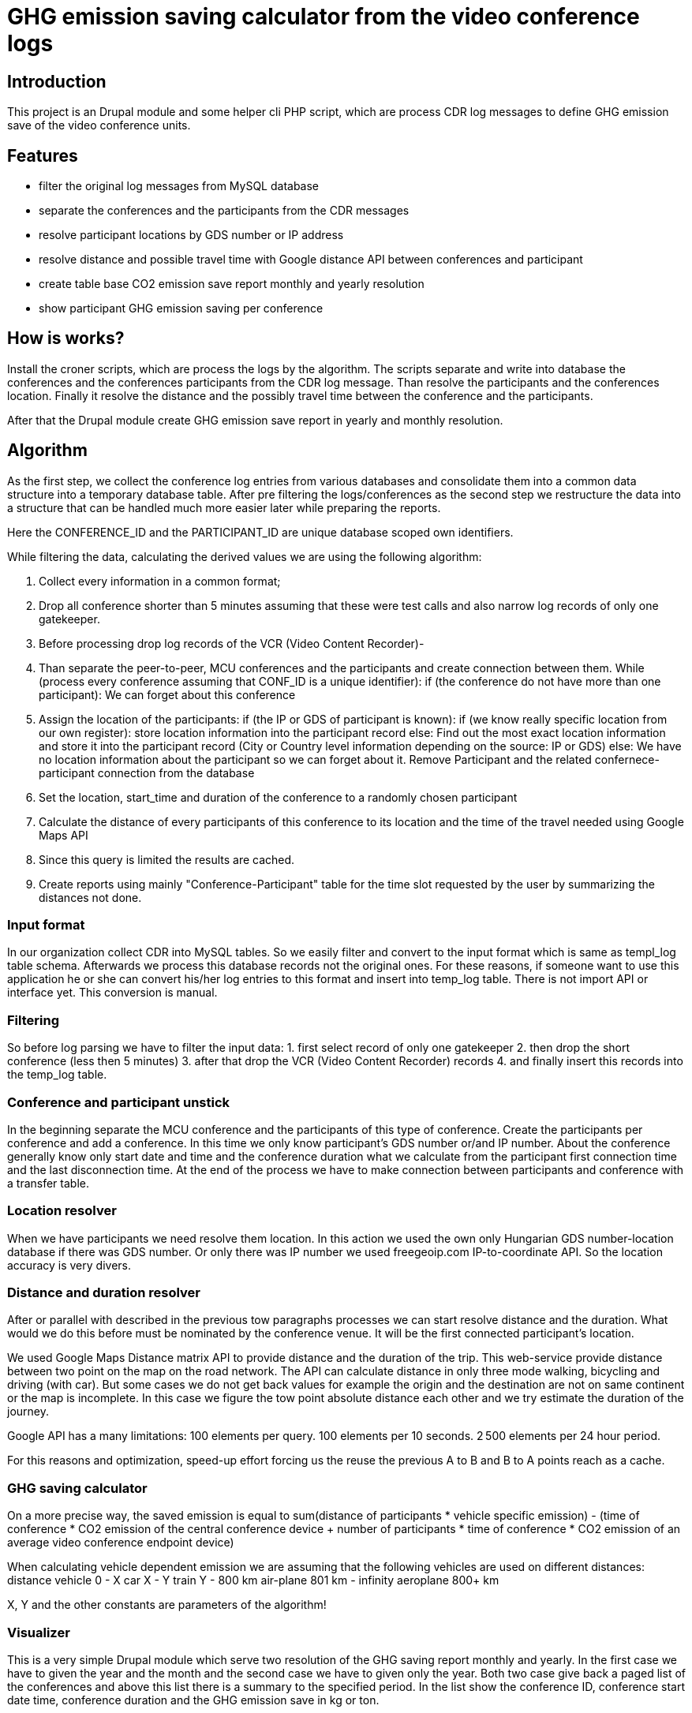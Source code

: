 = GHG emission saving calculator from the video conference logs

== Introduction

This project is an Drupal module and some helper cli PHP script, which are process CDR log messages to define GHG emission save of the video conference units.

== Features

* filter the original log messages from MySQL database
* separate the conferences and the participants from the CDR messages
* resolve participant locations by GDS number or IP address
* resolve distance and possible travel time with Google distance API between conferences and participant
* create table base CO2 emission save report monthly and yearly resolution
* show participant GHG emission saving per conference

== How is works?

Install the croner scripts, which are process the logs by the algorithm. The scripts separate and write into database the conferences and the conferences participants from the CDR log message. Than resolve the participants and the conferences location. Finally it resolve the distance and the possibly travel time between the conference and the participants.

After that the Drupal module create GHG emission save report in yearly and monthly resolution.

== Algorithm

As the first step, we collect the conference log entries from various databases and consolidate them into a common data structure into a temporary database table.
After pre filtering the logs/conferences as the second step we restructure the data into a structure that can be handled much more easier later while preparing the reports.

Here the CONFERENCE_ID and the PARTICIPANT_ID are unique database scoped own identifiers.

While filtering the data, calculating the derived values we are using the following algorithm:

1. Collect every information in a common format;
2. Drop all conference shorter than 5 minutes assuming that these were test calls and also narrow log records of only one gatekeeper.
3. Before processing drop log records of the VCR (Video Content Recorder)-
4. Than separate the peer-to-peer, MCU conferences and the participants and create connection between them.
  While (process every conference assuming that CONF_ID is a unique identifier):
  if (the conference do not have more than one participant):
    We can forget about this conference

5. Assign the location of the participants:
    if (the IP or GDS of participant is known):
      if (we know really specific location from our own register):
        store location information into the participant record
      else:
        Find out the most exact location information and store it into the participant record (City or Country level information depending on the source: IP or GDS)
    else:
      We have no location information about the participant so we can forget about it. Remove Participant and the related confernece-participant connection from the database

6. Set the location, start_time and duration of the conference to a randomly chosen participant
7. Calculate the distance of every participants of this conference to its location and the time of the travel needed using Google Maps API
8. Since this query is limited the results are cached.
9. Create reports using mainly "Conference-Participant" table for the time slot requested by the user by summarizing the distances not done.

=== Input format
In our organization collect CDR into MySQL tables. So we easily filter and convert to the input format which is same as templ_log table schema. Afterwards we process this database records not the original ones. For these reasons, if someone want to use this application he or she can convert his/her log entries to this format and insert into temp_log table. There is not import API or interface yet. This conversion is manual.

=== Filtering

So before log parsing we have to filter the input data:
 1. first select record of only one gatekeeper
 2. then drop the short conference (less then 5 minutes)
 3. after that drop the VCR (Video Content Recorder) records
 4. and finally insert this records into the temp_log table.

=== Conference and participant unstick

In the beginning separate the MCU conference and the participants of this type of conference. Create the participants per conference and add a conference. In this time we only know participant's GDS number or/and IP number. About the conference generally know only start date and time and the conference duration what we calculate from the participant first connection time and the last disconnection time. At the end of the process we have to make connection between participants and conference with a transfer table.

=== Location resolver

When we have participants we need resolve them location. In this action we used the own only Hungarian GDS number-location database if there was GDS number. Or only there was IP number we used freegeoip.com IP-to-coordinate API. So the location accuracy is very divers.

=== Distance and duration resolver

After or parallel with described in the previous tow paragraphs processes we can start resolve distance and the duration. What would we do this before must be nominated by the conference venue. It will be the first connected participant's location.

We used Google Maps Distance matrix API to provide distance and the duration of the trip. This web-service provide distance between two point on the map on the road network. The API can calculate distance in only three mode walking, bicycling and driving (with car). But some cases we do not get back values for example the origin and the destination are not on same continent or the map is incomplete. In this case we figure the tow point absolute distance each other and we try estimate the duration of the journey.

Google API has a many limitations:
100 elements per query.
100 elements per 10 seconds.
2 500 elements per 24 hour period.

For this reasons and optimization, speed-up effort forcing us the reuse the previous A to B and B to A points reach as a cache.

=== GHG saving calculator

On a more precise way, the saved emission is equal to sum(distance of participants * vehicle specific emission) - (time of conference * CO2 emission of the central conference device + number of participants * time of conference *  CO2 emission of an average video conference endpoint device)

When calculating vehicle dependent emission we are assuming that the following vehicles are used on different distances:
distance vehicle
    0 - X car
    X - Y train
    Y - 800 km air-plane
    801 km - infinity aeroplane 800+ km

X, Y and the other constants are parameters of the algorithm!

=== Visualizer

This is a very simple Drupal module which serve two resolution of the GHG saving report monthly and yearly. In the first case we have to given the year and the month and the second case we have to given only the year. Both two case give back a paged list of the conferences and above this list there is a summary to the specified period. In the list show the conference ID, conference start date time, conference duration and the GHG emission save in kg or ton.

Clicking on the conference ID we can show the participants of the conference and their detailed data such as:
* participant ID
* Suspected GHG emission
* GHG emission saving
* Working hours savings
and whit special permission
* coordinates
* show on Google map

== Install

=== Install the Drupal CO2 module

----------
    cd /your/drupal_root/sites/all/modules
    git clone git://github.com/dorion/CO2.git
----------

Add the following lines to the Drupal settings.php:
----------
 $db_url = array(
             'default' => 'mysqli://drupal_db_user:password@sqlserver/drupal_database',
             'co2'     => 'mysqli://co2_db_user:password@sqlserver/co2_database',
           );
----------

Naturally you have to change the db_user names, password, sql server and the database names.

After go to http://yourdrupal.com/admin/modules and enable the "CO2 emission reporter" module.

=== Configure cron jobs

The processor script written in PHP but they have not got any output. Because this scripts run with cli PHP in the background. The PHP is a script program language so we have to call with manually or can be automated with cron. See the crontab file content below:

----------
    crontab -e

    MAILTO=youremail@example.com
    1 * * * * /usr/bin/php -q -f /var/www/drupal_6/sites/all/modules/CO2/distance_resolver_croner.php
    5 * * * * /usr/bin/php -q -f /var/www/drupal_6/sites/all/modules/CO2/location_resolvel_croner.php
    5 * * * * /usr/bin/php -q -f /var/www/drupal_6/sites/all/modules/CO2/conf_participant_croner.
----------

=== Create database structure

Here is the database schema:

----------
    CREATE TABLE conf (
      cid int(10) unsigned NOT NULL AUTO_INCREMENT COMMENT 'Conference new ID',
      start_datetime datetime DEFAULT NULL COMMENT 'Conference start date and time',
      duration int(10) unsigned DEFAULT NULL COMMENT 'Conference duration',
      latitude double DEFAULT NULL COMMENT 'Latitude',
      longitude double DEFAULT NULL COMMENT 'Longitude',
      PRIMARY KEY (cid)
    ) ENGINE=InnoDB  DEFAULT CHARSET=utf8 COLLATE=utf8_unicode_ci;

    -- --------------------------------------------------------
    CREATE TABLE conf_part_trans (
      cid int(10) unsigned NOT NULL COMMENT 'Conference ID',
      pid int(10) unsigned NOT NULL COMMENT 'Participant ID',
      distance double unsigned DEFAULT NULL COMMENT 'Distance between the confernce palce and the participant',
      period int(10) unsigned DEFAULT NULL COMMENT 'The calculated journey duration.',
      PRIMARY KEY (cid,pid)
    ) ENGINE=InnoDB  DEFAULT CHARSET=utf8 COLLATE=utf8_unicode_ci;

    -- --------------------------------------------------------
    CREATE TABLE participant (
      pid int(10) unsigned NOT NULL AUTO_INCREMENT COMMENT 'Participant ID',
      GDS varchar(20) COLLATE utf8_hungarian_ci DEFAULT NULL COMMENT 'GDS number if it exists',
      IP varchar(100) COLLATE utf8_hungarian_ci DEFAULT NULL COMMENT 'IP number is ot exists',
      latitude double DEFAULT NULL COMMENT 'Latitude',
      longitude double DEFAULT NULL COMMENT 'Longitude',
      PRIMARY KEY (pid)
    ) ENGINE=InnoDB  DEFAULT CHARSET=utf8 COLLATE=utf8_unicode_ci;

    -- --------------------------------------------------------
    CREATE TABLE temp_log (
      ID int(10) unsigned NOT NULL AUTO_INCREMENT,
      conf_id varchar(100) COLLATE utf8_unicode_ci NOT NULL,
      start_datetime datetime NOT NULL,
      duration int(10) unsigned NOT NULL COMMENT 'Duration in second',
      caller_GDS varchar(100) COLLATE utf8_unicode_ci DEFAULT NULL,
      called_GDS varchar(100) COLLATE utf8_unicode_ci DEFAULT NULL,
      caller_IP varchar(100) COLLATE utf8_unicode_ci DEFAULT NULL,
      called_IP varchar(100) COLLATE utf8_unicode_ci DEFAULT NULL,
      PRIMARY KEY (ID)
    ) ENGINE=MyISAM  DEFAULT CHARSET=utf8 COLLATE=utf8_hungarian_ci AUTO_INCREMENT=192 ;

----------

== Future development possibility



== Implementation Remarks

* The CO2 calculator implemented in http://php.net[PHP] and http://api.drupal.org[Drupal API]
* Powerful database back-end on http://www.mysql.com[MySQL]
* Location resolving by IP with http://freegeoip.net[Free geoIP]
* Destination and travel time resolving with http://code.google.com/intl/hu-HU/apis/maps/documentation/distancematrix/[The Google Distance Matrix API]

